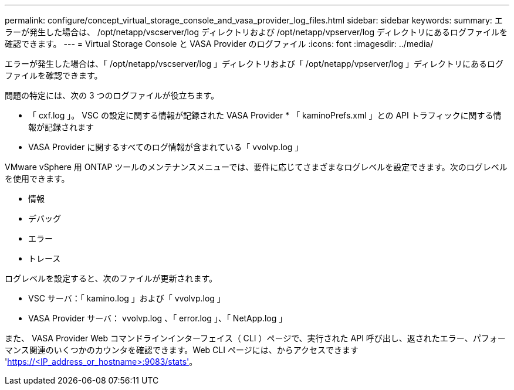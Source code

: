 ---
permalink: configure/concept_virtual_storage_console_and_vasa_provider_log_files.html 
sidebar: sidebar 
keywords:  
summary: エラーが発生した場合は、 /opt/netapp/vscserver/log ディレクトリおよび /opt/netapp/vpserver/log ディレクトリにあるログファイルを確認できます。 
---
= Virtual Storage Console と VASA Provider のログファイル
:icons: font
:imagesdir: ../media/


[role="lead"]
エラーが発生した場合は、「 /opt/netapp/vscserver/log 」ディレクトリおよび「 /opt/netapp/vpserver/log 」ディレクトリにあるログファイルを確認できます。

問題の特定には、次の 3 つのログファイルが役立ちます。

* 「 cxf.log 」。 VSC の設定に関する情報が記録された VASA Provider * 「 kaminoPrefs.xml 」との API トラフィックに関する情報が記録されます
* VASA Provider に関するすべてのログ情報が含まれている「 vvolvp.log 」


VMware vSphere 用 ONTAP ツールのメンテナンスメニューでは、要件に応じてさまざまなログレベルを設定できます。次のログレベルを使用できます。

* 情報
* デバッグ
* エラー
* トレース


ログレベルを設定すると、次のファイルが更新されます。

* VSC サーバ：「 kamino.log 」および「 vvolvp.log 」
* VASA Provider サーバ： vvolvp.log 、「 error.log 」、「 NetApp.log 」


また、 VASA Provider Web コマンドラインインターフェイス（ CLI ）ページで、実行された API 呼び出し、返されたエラー、パフォーマンス関連のいくつかのカウンタを確認できます。Web CLI ページには、からアクセスできます 'https://<IP_address_or_hostname>:9083/stats'[]。
